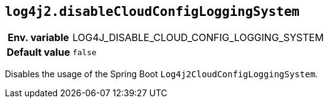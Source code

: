 [[log4j2.disableCloudConfigLoggingSystem]]
== `log4j2.disableCloudConfigLoggingSystem`

[cols="1h,5"]
|===
| Env. variable | LOG4J_DISABLE_CLOUD_CONFIG_LOGGING_SYSTEM
| Default value | `false`
|===

Disables the usage of the Spring Boot `Log4j2CloudConfigLoggingSystem`.